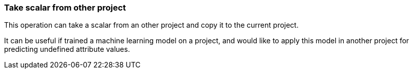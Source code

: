 ### Take scalar from other project

This operation can take a scalar from an other project and copy it
to the current project.

It can be useful if trained a machine learning model on a project, and would like
to apply this model in another project for predicting undefined attribute values.

====

====
